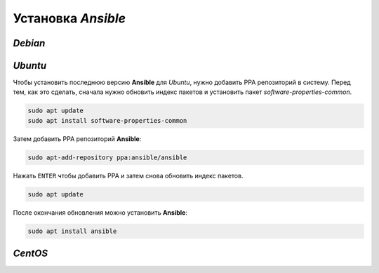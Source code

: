 Установка *Ansible*
===================

*Debian*
--------


*Ubuntu*
--------

Чтобы установить последнюю версию **Ansible** для *Ubuntu*, нужно добавить PPA репозиторий в систему. Перед тем, как это сделать, сначала нужно обновить индекс пакетов и установить пакет *software-properties-common*.

.. code-block:: console

   sudo apt update
   sudo apt install software-properties-common

Затем добавить PPA репозиторий **Ansible**:

.. code-block:: console

   sudo apt-add-repository ppa:ansible/ansible

Нажать ``ENTER`` чтобы добавить PPA и затем снова обновить индекс пакетов.

.. code-block:: console

   sudo apt update

После окончания обновления можно установить **Ansible**:

.. code-block:: console

   sudo apt install ansible

*CentOS*
--------


.. image:: https://readthedocs.org/projects/mylittlewiki/badge/?version=latest
   :target: https://mylittlewiki.readthedocs.io/ru/latest/?badge=latest
   :alt: Documentation Status
